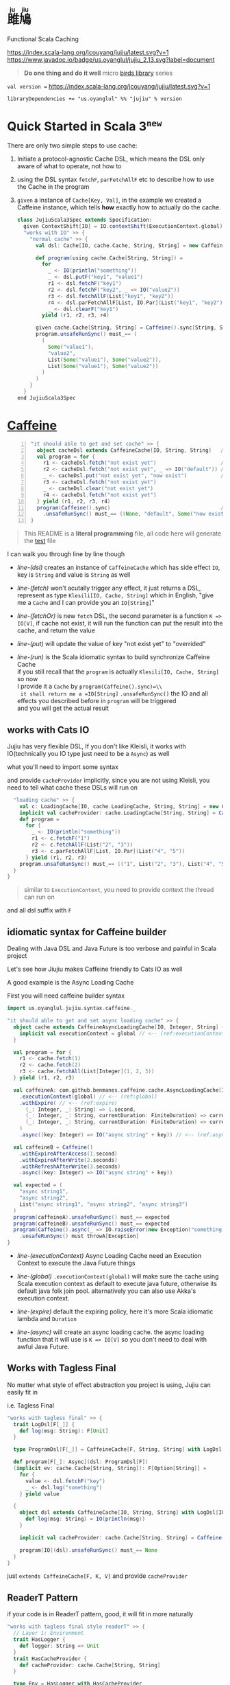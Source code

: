 #+HTML: <h1><ruby>雎鳩<rt>ju jiu</rt></ruby></h1>

Functional Scala Caching

[[https://github.com/jcouyang/jujiu/actions][https://github.com/jcouyang/jujiu/workflows/Build%20and%20Test/badge.svg]]
[[https://index.scala-lang.org/jcouyang/jujiu][https://index.scala-lang.org/jcouyang/jujiu/latest.svg?v=1]]
[[https://www.javadoc.io/doc/us.oyanglul/jujiu_0.23][https://www.javadoc.io/badge/us.oyanglul/jujiu_2.13.svg?label=document]]
[[https://codecov.io/gh/jcouyang/jujiu][https://codecov.io/gh/jcouyang/jujiu/branch/master/graph/badge.svg]]

#+HTML: <img src=https://upload.wikimedia.org/wikipedia/commons/7/7e/Imperial_Encyclopaedia_-_Animal_Kingdom_-_pic009_-_%E9%9B%8E%E9%B3%A9%E5%9C%96.svg width=40%/>

#+BEGIN_QUOTE
*Do one thing and do it well* micro [[https://github.com/search?q=org:jcouyang+topic:birds&type=Repositories][birds library]] series
#+END_QUOTE

~val version =~ [[https://index.scala-lang.org/jcouyang/jujiu][https://index.scala-lang.org/jcouyang/jujiu/latest.svg?v=1]]
#+BEGIN_EXAMPLE
libraryDependencies += "us.oyanglul" %% "jujiu" % version
#+END_EXAMPLE

* Quick Started in Scala 3^{=new=}
  :PROPERTIES:
  :header-args: :tangle src/test/scala-3.0.0-M3/us/oyanglul/JujiuSpec.scala :exports code
  :CUSTOM_ID: scala-3-example
  :END:
  #+begin_src scala :exports none
    package us.oyanglul.jujiu

    import us.oyanglul.jujiu.syntax.caffeine._
    import us.oyanglul.jujiu.syntax.cache._
    import scala.concurrent.ExecutionContext
    import org.specs2.mutable.Specification
    import cats.effect._
    import com.github.benmanes.caffeine.cache
  #+end_src

  There are only two simple steps to use cache:
1. Initiate a protocol-agnostic Cache DSL, which means the DSL only aware of what to operate, not how to
2. using the DSL syntax =fetchF=, =parFetchAllF= etc to describe how to use the Cache in the program
3. =given= a instance of =Cache[Key, Val]=, in the example we created a Caffeine instance, which tells *how* exactly how to actually do the cache.

  #+begin_src scala
    class JujiuScala3Spec extends Specification:
      given ContextShift[IO] = IO.contextShift(ExecutionContext.global)
      "works with IO" >> {
        "normal cache" >> {
          val dsl: Cache[IO, cache.Cache, String, String] = new CaffeineCache[IO, String, String]{}

          def program(using cache.Cache[String, String]) =
            for
              _ <- IO(println("something"))
              _ <- dsl.putF("key1", "value1")
              r1 <- dsl.fetchF("key1")
              r2 <- dsl.fetchF("key2", _ => IO("value2"))
              r3 <- dsl.fetchAllF(List("key1", "key2"))
              r4 <- dsl.parFetchAllF[List, IO.Par](List("key1", "key2"))
              _ <- dsl.clearF("key1")
            yield (r1, r2, r3, r4)

          given cache.Cache[String, String] = Caffeine().sync[String, String]
          program.unsafeRunSync() must_== (
            (
              Some("value1"),
              "value2",
              List(Some("value1"), Some("value2")),
              List(Some("value1"), Some("value2"))
            )
          )
        }
      }
    end JujiuScala3Spec
  #+end_src

* [[https://typelevel.org/cats/img/cats-badge-tiny.png]] [[https://github.com/ben-manes/caffeine][Caffeine]]
  :PROPERTIES:
  :header-args: :tangle no :exports code
  :CUSTOM_ID: making-caffeine-cats-friendly-badge
  :END:
#+BEGIN_SRC scala :exports none :noweb yes :tangle src/test/scala/us/oyanglul/JujiuSpec.scala
  package us.oyanglul.jujiu
  import us.oyanglul.jujiu.syntax.caffeine._
  import us.oyanglul.jujiu.syntax.cache._
  import cats.{Applicative}
  import cats.data.Kleisli
  import java.util.concurrent.CompletableFuture
  import scala.concurrent.ExecutionContext
  import org.specs2.mutable.Specification
  import cats.instances.list._
  import cats.syntax.all._
  import cats.effect._
  import scala.concurrent.ExecutionContext.Implicits.global
  import scala.concurrent.duration._
  import com.github.benmanes.caffeine.cache
  import us.oyanglul.jujiu.syntax.CaffeineSyntax

  class JujiuSpec extends Specification with org.specs2.mock.Mockito {
    implicit val cs: ContextShift[IO] = IO.contextShift(ExecutionContext.global)
    <<get_set_cache>>
    <<async_load_failure>>
    <<catsio_cache>>
    <<catsio_loading_cache>>
    <<caffeine_builder>>
    <<tagless_final>>
    <<readerT>>
    <<redis>>
  }
#+END_SRC

#+BEGIN_SRC scala -n :noweb-ref get_set_cache
  "it should able to get and set cache" >> {
    object cacheDsl extends CaffeineCache[IO, String, String]   // <- (ref:dsl)
    val program = for {
      r1 <- cacheDsl.fetch("not exist yet")                     // <- (ref:fetch)
      r2 <- cacheDsl.fetch("not exist yet", _ => IO("default")) // <- (ref:fetchOr)
      _ <- cacheDsl.put("not exist yet", "now exist")           // <- (ref:put)
      r3 <- cacheDsl.fetch("not exist yet")
      _ <- cacheDsl.clear("not exist yet")
      r4 <- cacheDsl.fetch("not exist yet")
    } yield (r1, r2, r3, r4)
    program(Caffeine().sync)                                    // <- (ref:run)
      .unsafeRunSync() must_== ((None, "default", Some("now exist"), None))
  }
#+END_SRC

#+BEGIN_SRC scala :exports none :noweb-ref async_load_failure
    "it should IO error when async load failure" >> {
      object dsl extends CaffeineAsyncCache[IO, String, String] {
        implicit val executionContext = global
      }
      val program = for {
        r1 <- dsl.fetch("not exist yet")
        r2 <- dsl.fetch("not exist yet", _ => IO("default"))
      } yield (r1, r2)
  
      val failCache = mock[cache.AsyncCache[String, String]]
      failCache.getIfPresent("not exist yet") returns CompletableFuture.supplyAsync(() => IO.raiseError[String](new Exception("cache load error")).unsafeRunSync())
  
      program(
        failCache
      ).unsafeRunSync() must throwA[Exception](message = "cache load error")
    }
#+END_SRC

#+BEGIN_QUOTE
This README is a *literal programming* file, all code here will generate the [[https://github.com/jcouyang/jujiu/blob/master/src/test/scala/us/oyanglul/JujiuSpec.scala][test]] file
#+END_QUOTE

I can walk you through line by line though

- [[(dsl)][line-(dsl)]] creates an instance of =CaffeineCache= which has side effect =IO=,
  key is =String= and value is =String= as well
- [[(fetch)][line-(fetch)]]  won't acutally trigger any effect, it just returns a
  DSL, represent as type =Klesili[IO, Cache, String]= which in English,
 "give me a =Cache= and I can provide you an
  =IO[String]="

- [[(fetchOr)][line-(fetchOr)]] is new =fetch= DSL, the second parameter is a function
  =K => IO[V]=, if cache not exist, it will run the function can put the
  result into the cache, and return the value

- [[(put)][line-(put)]] will update the value of key "not exist yet" to "overrided"

- [[(run)][line-(run)]] is the Scala idiomatic syntax to build synchronize
  Caffeine Cache\\
  if you still recall that the =program= is actually
  =Klesili[IO, Cache, String]= so now\\
  I provide it a =Cache= by =program(Caffeine().sync)=\\
  it shall return me a =IO[String]= =.unsafeRunSync()= the IO and all
  effects you described before in =program= will be triggered\\
  and you will get the actual result

** works with Cats IO
   :PROPERTIES:
   :CUSTOM_ID: and-cats-io
   :END:
Jujiu has very flexible DSL, If you don't like Kleisli, it works with IO(technically you IO type just need to be a =Async=) as well

what you'll need to import some syntax
#+BEGIN_SRC scala :exports none :tangle no
import us.oyanglul.jujiu.syntax.cache._
#+END_SRC

#+BEGIN_SRC scala :exports none :noweb-ref catsio_cache
  "works with IO" >> {
    "normal cache" >> {
      val c: Cache[IO, cache.Cache, String, String] = new CaffeineCache[IO, String, String] {}
      implicit val cacheProvider: cache.Cache[String, String] = Caffeine().sync[String, String]
      def program =
        for {
          _ <- IO(println("something"))
          _ <- c.putF("key1", "value1")
          r1 <- c.fetchF("key1")
          r2 <- c.fetchF("key2", _ => IO("value2"))
          r3 <- c.fetchAllF(List("key1", "key2"))
          r4 <- c.parFetchAllF[List, IO.Par](List("key1", "key2"))
          _ <- c.clearF("key1")
        } yield (r1, r2, r3, r4)
      program.unsafeRunSync() must_== (
        (
          Some("value1"),
          "value2",
          List(Some("value1"), Some("value2")),
          List(Some("value1"), Some("value2"))
        )
      )
    }

#+END_SRC

and provide =cacheProvider= implicitly, since you are not using Kleisli, you need to tell what cache
these DSLs will run on

#+BEGIN_SRC scala :noweb-ref catsio_loading_cache
    "loading cache" >> {
      val c: LoadingCache[IO, cache.LoadingCache, String, String] = new CaffeineLoadingCache[IO, String, String] {}
      implicit val cacheProvider: cache.LoadingCache[String, String] = Caffeine().sync(identity)
      def program =
        for {
          _ <- IO(println("something"))
          r1 <- c.fetchF("1")
          r2 <- c.fetchAllF(List("2", "3"))
          r3 <- c.parFetchAllF[List, IO.Par](List("4", "5"))
        } yield (r1, r2, r3)
      program.unsafeRunSync() must_== (("1", List("2", "3"), List("4", "5")))
    }
  }
#+END_SRC

#+BEGIN_QUOTE
similar to =ExecutionContext=, you need to provide context the thread can run on
#+END_QUOTE

and all dsl suffix with =F=
** idiomatic syntax for Caffeine builder

Dealing with Java DSL and Java Future is too verbose and painful in
Scala project

Let's see how Jiujiu makes Caffeine friendly to Cats IO as well

A good example is the Async Loading Cache

First you will need caffeine builder syntax
#+BEGIN_SRC scala :export none :tangle no
import us.oyanglul.jujiu.syntax.caffeine._
#+END_SRC

#+BEGIN_SRC scala :noweb-ref caffeine_builder
  "it should able to get and set async loading cache" >> {
    object cache extends CaffeineAsyncLoadingCache[IO, Integer, String] {
      implicit val executionContext = global // <-- (ref:executionContext)
    }

    val program = for {
      r1 <- cache.fetch(1)
      r2 <- cache.fetch(2)
      r3 <- cache.fetchAll(List[Integer](1, 2, 3))
    } yield (r1, r2, r3)

    val caffeineA: com.github.benmanes.caffeine.cache.AsyncLoadingCache[Integer, String] = Caffeine()
      .executionContext(global) // <-- (ref:global)
      .withExpire( // <-- (ref:expire)
        (_: Integer, _: String) => 1.second,
        (_: Integer, _: String, currentDuration: FiniteDuration) => currentDuration,
        (_: Integer, _: String, currentDuration: FiniteDuration) => currentDuration
      )
      .async((key: Integer) => IO("async string" + key)) // <-- (ref:async)

    val caffeineB = Caffeine()
      .withExpireAfterAccess(1.second)
      .withExpireAfterWrite(2.seconds)
      .withRefreshAfterWrite(3.seconds)
      .async((key: Integer) => IO("async string" + key))

    val expected = (
      "async string1",
      "async string2",
      List("async string1", "async string2", "async string3")
    )
    program(caffeineA).unsafeRunSync() must_== expected
    program(caffeineB).unsafeRunSync() must_== expected
    program(Caffeine().async(_ => IO.raiseError(new Exception("something wrong"))))
      .unsafeRunSync() must throwA[Exception]
  }
#+END_SRC

- [[(executionContext)][line-(executionContext)]] Async Loading Cache need an Execution Context to execute the Java
  Future things

- [[(global)][line-(global)]] =.executionContext(global)= will make sure the cache using Scala
  execution context as default to execute java future, otherwise its default java folk join pool.
  alternatively you can also use Akka's execution context.

- [[(expire)][line-(expire)]] default the expiring policy, here it's more Scala idiomatic
  lambda and =Duration=

- [[(async)][line-(async)]] will create an
  async loading cache.
  the async loading function that it will use is =K => IO[V]= so you
  don't need to deal with awful Java Future.

** Works with Tagless Final
No matter what style of effect abstraction you project is using, Jujiu can easily fit in

i.e. Tagless Final
#+BEGIN_SRC scala :noweb-ref tagless_final
  "works with tagless final" >> {
    trait LogDsl[F[_]] {
      def log(msg: String): F[Unit]
    }

    type ProgramDsl[F[_]] = CaffeineCache[F, String, String] with LogDsl[F]

    def program[F[_]: Async](dsl: ProgramDsl[F])
    (implicit ev: cache.Cache[String, String]): F[Option[String]] =
      for {
        value <- dsl.fetchF("key")
        _ <- dsl.log("something")
      } yield value

    {
      object dsl extends CaffeineCache[IO, String, String] with LogDsl[IO] {
        def log(msg: String) = IO(println(msg))
      }

      implicit val cacheProvider: cache.Cache[String, String] = Caffeine().sync[String, String]

      program[IO](dsl).unsafeRunSync() must_== None
    }
  }
#+END_SRC

just =extends CaffeineCache[F, K, V]= and provide =cacheProvider=

** ReaderT Pattern
if your code is in ReaderT pattern, good, it will fit in more naturally
#+BEGIN_SRC scala :noweb-ref readerT
  "works with tagless final style readerT" >> {
    // Layer 1: Environment
    trait HasLogger {
      def logger: String => Unit
    }
    trait HasCacheProvider {
      def cacheProvider: cache.Cache[String, String]
    }

    type Env = HasLogger with HasCacheProvider

    // Layer 2: DSL
    trait LogDsl[F[_]] {
      def log(msg: String)(implicit M: Applicative[F]): Kleisli[F, Env, Unit] = Kleisli(a => M.pure(a.logger(msg)))
    }

    type Dsl[F[_]] = CaffeineCache[F, String, String] with LogDsl[F]

    // Layer 3: Business
    def program[F[_]](dsl: Dsl[F])(
      implicit ev: Async[F]
    ) =
      for {
        _ <- dsl.log("something")
        value <- dsl.fetch("key").local[Env](_.cacheProvider)
      } yield value

    object dsl extends CaffeineCache[IO, String, String] with LogDsl[IO]

    program[IO](dsl)
      .run(new HasLogger with HasCacheProvider {
        def logger = println
        def cacheProvider = Caffeine().sync
      })
      .unsafeRunSync() must_== None
  }
#+END_SRC

notice that proper contravariant adapt need =.local[Env](_.cacheProvider)=

** Extensible
it's extensible by design as Kleisli, if you provider another cache provider, the same dsl
will work.
#+BEGIN_SRC scala :noweb-ref redis
  "run on redis" >> {
    import redis.clients.jedis._

    def program[F[_]: Async, S[_, _]](dsl: Cache[F, S, String, String]) = for {
      r1 <- dsl.fetch("not exist yet")
      r2 <- dsl.fetch("not exist yet", _ => Async[F].delay("default"))
      _ <- dsl.put("not exist yet", "now exist")
      r3 <- dsl.fetch("not exist yet")
      _ <- dsl.clear("not exist yet")
      r4 <- dsl.fetch("not exist yet")
    } yield (r1, r2, r3, r4)

    type J[A, B] = Jedis
    object dsl extends Cache[IO, J, String, String] {
      def put(k: String, v: String)(implicit M: Async[IO]): Kleisli[IO, Jedis, Unit] =
        Kleisli { redis =>
          M.delay{
            redis.set(k, v)
            ()
          }
        }
      def fetch(k: String)(implicit M: Async[IO]): Kleisli[IO, Jedis, Option[String]] =
        Kleisli(redis => M.delay(Option(redis.get(k))))
      def clear(k: String)(implicit M: Async[IO]): Kleisli[IO, Jedis, Unit] =
        Kleisli(redis => M.delay{
          redis.del(k)
          ()
        })
    }

    program(dsl).run(
       new Jedis("localhost")
    ).unsafeRunSync() must_== ((None, "default", Some("now exist"), None))
  }.pendingUntilFixed("Redis")
#+END_SRC
